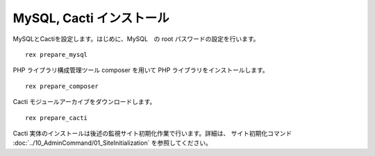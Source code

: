 MySQL, Cacti インストール
=========================

MySQLとCactiを設定します。はじめに、MySQL　の root
パスワードの設定を行います。

::

    rex prepare_mysql

PHP ライブラリ構成管理ツール composer を用いて PHP
ライブラリをインストールします。

::

    rex prepare_composer

Cacti モジュールアーカイブをダウンロードします。

::

    rex prepare_cacti

Cacti
実体のインストールは後述の監視サイト初期化作業で行います。詳細は、 サイト初期化コマンド :doc:`../10_AdminCommand/01_SiteInitialization` を参照してください。
